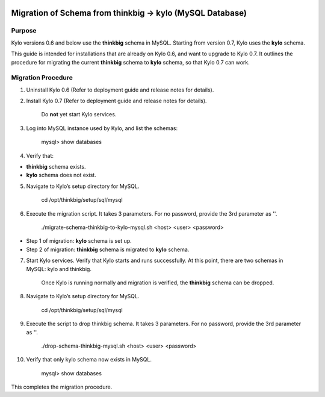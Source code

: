 |image0|

=========================================================
Migration of Schema from thinkbig → kylo (MySQL Database)
=========================================================

Purpose
=======

Kylo versions 0.6 and below use the \ **thinkbig** schema in MySQL.
Starting from version 0.7, Kylo uses the \ **kylo** schema.

This guide is intended for installations that are already on Kylo 0.6,
and want to upgrade to Kylo 0.7. It outlines the procedure for migrating
the current \ **thinkbig** schema to \ **kylo** schema, so that Kylo 0.7
can work.

Migration Procedure
===================

1. Uninstall Kylo 0.6 (Refer to deployment guide and release notes for
   details).

2. Install Kylo 0.7 (Refer to deployment guide and release notes for
   details).

    Do \ **not** yet start Kylo services.

3. Log into MySQL instance used by Kylo, and list the schemas:

    mysql> show databases

4. Verify that:

-  **thinkbig** schema exists.

-  **kylo** schema does not exist.

5. Navigate to Kylo’s setup directory for MySQL.

    cd /opt/thinkbig/setup/sql/mysql

6. Execute the migration script. It takes 3 parameters. For no password,
   provide the 3rd parameter as ''.

    ./migrate-schema-thinkbig-to-kylo-mysql.sh <host> <user> <password>

-  Step 1 of migration: \ **kylo** schema is set up.

-  Step 2 of migration: \ **thinkbig** schema is migrated
   to \ **kylo** schema.

7. Start Kylo services. Verify that Kylo starts and runs successfully.
   At this point, there are two schemas in MySQL: kylo and thinkbig.

    Once Kylo is running normally and migration is verified,
    the \ **thinkbig** schema can be dropped.

8. Navigate to Kylo’s setup directory for MySQL.

    cd /opt/thinkbig/setup/sql/mysql

9. Execute the script to drop thinkbig schema. It takes 3 parameters.
   For no password, provide the 3rd parameter as ''.

    ./drop-schema-thinkbig-mysql.sh <host> <user> <password>

10. Verify that only kylo schema now exists in MySQL.

     mysql> show databases

This completes the migration procedure.

.. |image0| image:: media/common/thinkbig-logo.png
   :width: 3.09891in
   :height: 2.03724in
